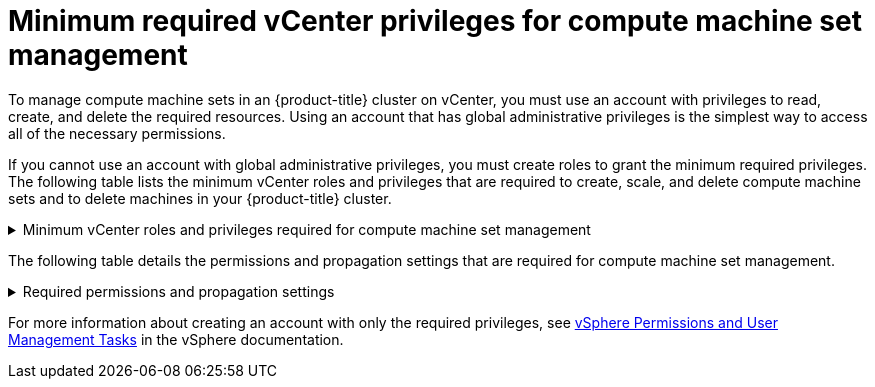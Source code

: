 // Module included in the following assemblies:
//
// * installing/installing_vsphere/installing-restricted-networks-vsphere.adoc

[id="machineset-vsphere-requirements-user-provisioned-machine-sets_{context}"]
= Minimum required vCenter privileges for compute machine set management

To manage compute machine sets in an {product-title} cluster on vCenter, you must use an account with privileges to read, create, and delete the required resources. Using an account that has global administrative privileges is the simplest way to access all of the necessary permissions.

If you cannot use an account with global administrative privileges, you must create roles to grant the minimum required privileges. The following table lists the minimum vCenter roles and privileges that are required to create, scale, and delete compute machine sets and to delete machines in your {product-title} cluster.

.Minimum vCenter roles and privileges required for compute machine set management
[%collapsible]
====
[cols="3a,3a,3a",options="header"]
|===
|vSphere object for role
|When required
|Required privileges

|vSphere vCenter
|Always
|
[%hardbreaks]
`InventoryService.Tagging.AttachTag`
`InventoryService.Tagging.CreateCategory`
`InventoryService.Tagging.CreateTag`
`InventoryService.Tagging.DeleteCategory`
`InventoryService.Tagging.DeleteTag`
`InventoryService.Tagging.EditCategory`
`InventoryService.Tagging.EditTag`
`Sessions.ValidateSession`
`StorageProfile.Update`^1^
`StorageProfile.View`^1^

|vSphere vCenter Cluster
|Always
|
[%hardbreaks]
`Resource.AssignVMToPool`

|vSphere datastore
|Always
|
[%hardbreaks]
`Datastore.AllocateSpace`
`Datastore.Browse`

|vSphere Port Group
|Always
|`Network.Assign`

|Virtual Machine Folder
|Always
|
[%hardbreaks]
`VirtualMachine.Config.AddRemoveDevice`
`VirtualMachine.Config.AdvancedConfig`
`VirtualMachine.Config.Annotation`
`VirtualMachine.Config.CPUCount`
`VirtualMachine.Config.DiskExtend`
`VirtualMachine.Config.Memory`
`VirtualMachine.Config.Settings`
`VirtualMachine.Interact.PowerOff`
`VirtualMachine.Interact.PowerOn`
`VirtualMachine.Inventory.CreateFromExisting`
`VirtualMachine.Inventory.Delete`
`VirtualMachine.Provisioning.Clone`

|vSphere vCenter data center
|If the installation program creates the virtual machine folder
|
[%hardbreaks]
`Resource.AssignVMToPool`
`VirtualMachine.Provisioning.DeployTemplate`

3+a|
^1^ The `StorageProfile.Update` and `StorageProfile.View` permissions are required only for storage backends that use the Container Storage Interface (CSI).
|===
====

The following table details the permissions and propagation settings that are required for compute machine set management.

.Required permissions and propagation settings
[%collapsible]
====
[cols="3a,3a,3a,3a",options="header"]
|===
|vSphere object
|Folder type
|Propagate to children
|Permissions required

|vSphere vCenter
|Always
|Not required
|Listed required privileges

.2+|vSphere vCenter data center
|Existing folder
|Not required
|`ReadOnly` permission

|Installation program creates the folder
|Required
|Listed required privileges

|vSphere vCenter Cluster
|Always
|Required
|Listed required privileges

|vSphere vCenter datastore
|Always
|Not required
|Listed required privileges

|vSphere Switch
|Always
|Not required
|`ReadOnly` permission

|vSphere Port Group
|Always
|Not required
|Listed required privileges

|vSphere vCenter Virtual Machine Folder
|Existing folder
|Required
|Listed required privileges
|===
====

For more information about creating an account with only the required privileges, see link:https://docs.vmware.com/en/VMware-vSphere/7.0/com.vmware.vsphere.security.doc/GUID-5372F580-5C23-4E9C-8A4E-EF1B4DD9033E.html[vSphere Permissions and User Management Tasks] in the vSphere documentation.
